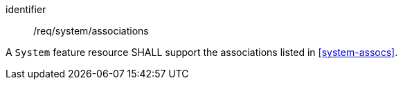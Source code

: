 [requirement,model=ogc]
====
[%metadata]
identifier:: /req/system/associations

A `System` feature resource SHALL support the associations listed in <<system-assocs>>.
====
